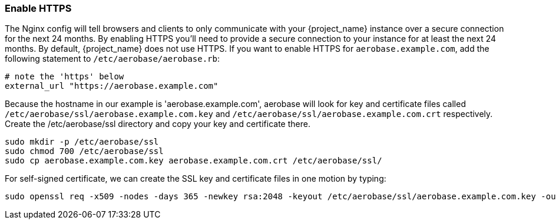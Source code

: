 
=== Enable HTTPS

The Nginx config will tell browsers and clients to only communicate with your {project_name} instance over a secure connection for the next 24 months. 
By enabling HTTPS you'll need to provide a secure connection to your instance for at least the next 24 months. 
By default, {project_name} does not use HTTPS. If you want to enable HTTPS for `aerobase.example.com`, add the following statement to `/etc/aerobase/aerobase.rb`:

[source,ruby,subs="attributes+"]
----
# note the 'https' below
external_url "https://aerobase.example.com"
----

Because the hostname in our example is 'aerobase.example.com', aerobase will look for key and certificate files called 
`/etc/aerobase/ssl/aerobase.example.com.key` and  `/etc/aerobase/ssl/aerobase.example.com.crt` respectively. 
Create the /etc/aerobase/ssl directory and copy your key and certificate there.

[source,bash,subs="attributes+"]
----
sudo mkdir -p /etc/aerobase/ssl
sudo chmod 700 /etc/aerobase/ssl
sudo cp aerobase.example.com.key aerobase.example.com.crt /etc/aerobase/ssl/
----

For self-signed certificate, we can create the SSL key and certificate files in one motion by typing:
[source,bash,subs="attributes+"]
----
sudo openssl req -x509 -nodes -days 365 -newkey rsa:2048 -keyout /etc/aerobase/ssl/aerobase.example.com.key -out /etc/aerobase/ssl/aerobase.example.com.crt    
----
